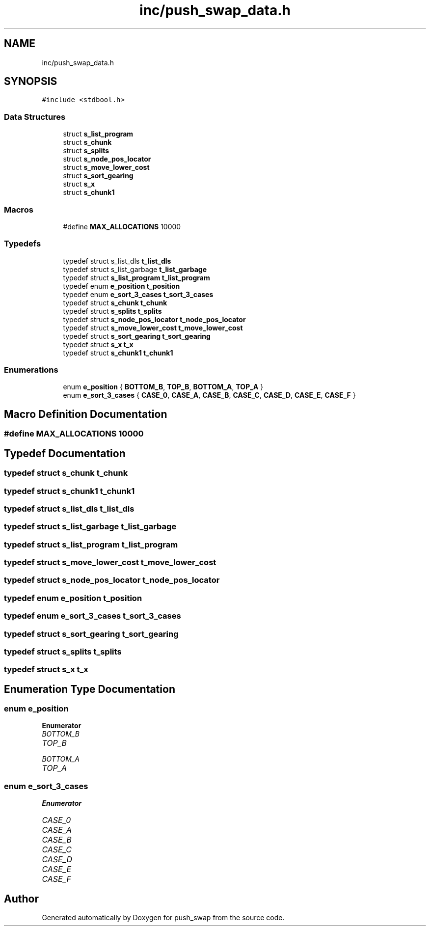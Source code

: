 .TH "inc/push_swap_data.h" 3 "Sun Mar 16 2025 16:17:05" "push_swap" \" -*- nroff -*-
.ad l
.nh
.SH NAME
inc/push_swap_data.h
.SH SYNOPSIS
.br
.PP
\fC#include <stdbool\&.h>\fP
.br

.SS "Data Structures"

.in +1c
.ti -1c
.RI "struct \fBs_list_program\fP"
.br
.ti -1c
.RI "struct \fBs_chunk\fP"
.br
.ti -1c
.RI "struct \fBs_splits\fP"
.br
.ti -1c
.RI "struct \fBs_node_pos_locator\fP"
.br
.ti -1c
.RI "struct \fBs_move_lower_cost\fP"
.br
.ti -1c
.RI "struct \fBs_sort_gearing\fP"
.br
.ti -1c
.RI "struct \fBs_x\fP"
.br
.ti -1c
.RI "struct \fBs_chunk1\fP"
.br
.in -1c
.SS "Macros"

.in +1c
.ti -1c
.RI "#define \fBMAX_ALLOCATIONS\fP   10000"
.br
.in -1c
.SS "Typedefs"

.in +1c
.ti -1c
.RI "typedef struct s_list_dls \fBt_list_dls\fP"
.br
.ti -1c
.RI "typedef struct s_list_garbage \fBt_list_garbage\fP"
.br
.ti -1c
.RI "typedef struct \fBs_list_program\fP \fBt_list_program\fP"
.br
.ti -1c
.RI "typedef enum \fBe_position\fP \fBt_position\fP"
.br
.ti -1c
.RI "typedef enum \fBe_sort_3_cases\fP \fBt_sort_3_cases\fP"
.br
.ti -1c
.RI "typedef struct \fBs_chunk\fP \fBt_chunk\fP"
.br
.ti -1c
.RI "typedef struct \fBs_splits\fP \fBt_splits\fP"
.br
.ti -1c
.RI "typedef struct \fBs_node_pos_locator\fP \fBt_node_pos_locator\fP"
.br
.ti -1c
.RI "typedef struct \fBs_move_lower_cost\fP \fBt_move_lower_cost\fP"
.br
.ti -1c
.RI "typedef struct \fBs_sort_gearing\fP \fBt_sort_gearing\fP"
.br
.ti -1c
.RI "typedef struct \fBs_x\fP \fBt_x\fP"
.br
.ti -1c
.RI "typedef struct \fBs_chunk1\fP \fBt_chunk1\fP"
.br
.in -1c
.SS "Enumerations"

.in +1c
.ti -1c
.RI "enum \fBe_position\fP { \fBBOTTOM_B\fP, \fBTOP_B\fP, \fBBOTTOM_A\fP, \fBTOP_A\fP }"
.br
.ti -1c
.RI "enum \fBe_sort_3_cases\fP { \fBCASE_0\fP, \fBCASE_A\fP, \fBCASE_B\fP, \fBCASE_C\fP, \fBCASE_D\fP, \fBCASE_E\fP, \fBCASE_F\fP }"
.br
.in -1c
.SH "Macro Definition Documentation"
.PP 
.SS "#define MAX_ALLOCATIONS   10000"

.SH "Typedef Documentation"
.PP 
.SS "typedef struct \fBs_chunk\fP \fBt_chunk\fP"

.SS "typedef struct \fBs_chunk1\fP \fBt_chunk1\fP"

.SS "typedef struct s_list_dls \fBt_list_dls\fP"

.SS "typedef struct s_list_garbage \fBt_list_garbage\fP"

.SS "typedef struct \fBs_list_program\fP \fBt_list_program\fP"

.SS "typedef struct \fBs_move_lower_cost\fP \fBt_move_lower_cost\fP"

.SS "typedef struct \fBs_node_pos_locator\fP \fBt_node_pos_locator\fP"

.SS "typedef enum \fBe_position\fP \fBt_position\fP"

.SS "typedef enum \fBe_sort_3_cases\fP \fBt_sort_3_cases\fP"

.SS "typedef struct \fBs_sort_gearing\fP \fBt_sort_gearing\fP"

.SS "typedef struct \fBs_splits\fP \fBt_splits\fP"

.SS "typedef struct \fBs_x\fP \fBt_x\fP"

.SH "Enumeration Type Documentation"
.PP 
.SS "enum \fBe_position\fP"

.PP
\fBEnumerator\fP
.in +1c
.TP
\fB\fIBOTTOM_B \fP\fP
.TP
\fB\fITOP_B \fP\fP
.TP
\fB\fIBOTTOM_A \fP\fP
.TP
\fB\fITOP_A \fP\fP
.SS "enum \fBe_sort_3_cases\fP"

.PP
\fBEnumerator\fP
.in +1c
.TP
\fB\fICASE_0 \fP\fP
.TP
\fB\fICASE_A \fP\fP
.TP
\fB\fICASE_B \fP\fP
.TP
\fB\fICASE_C \fP\fP
.TP
\fB\fICASE_D \fP\fP
.TP
\fB\fICASE_E \fP\fP
.TP
\fB\fICASE_F \fP\fP
.SH "Author"
.PP 
Generated automatically by Doxygen for push_swap from the source code\&.
